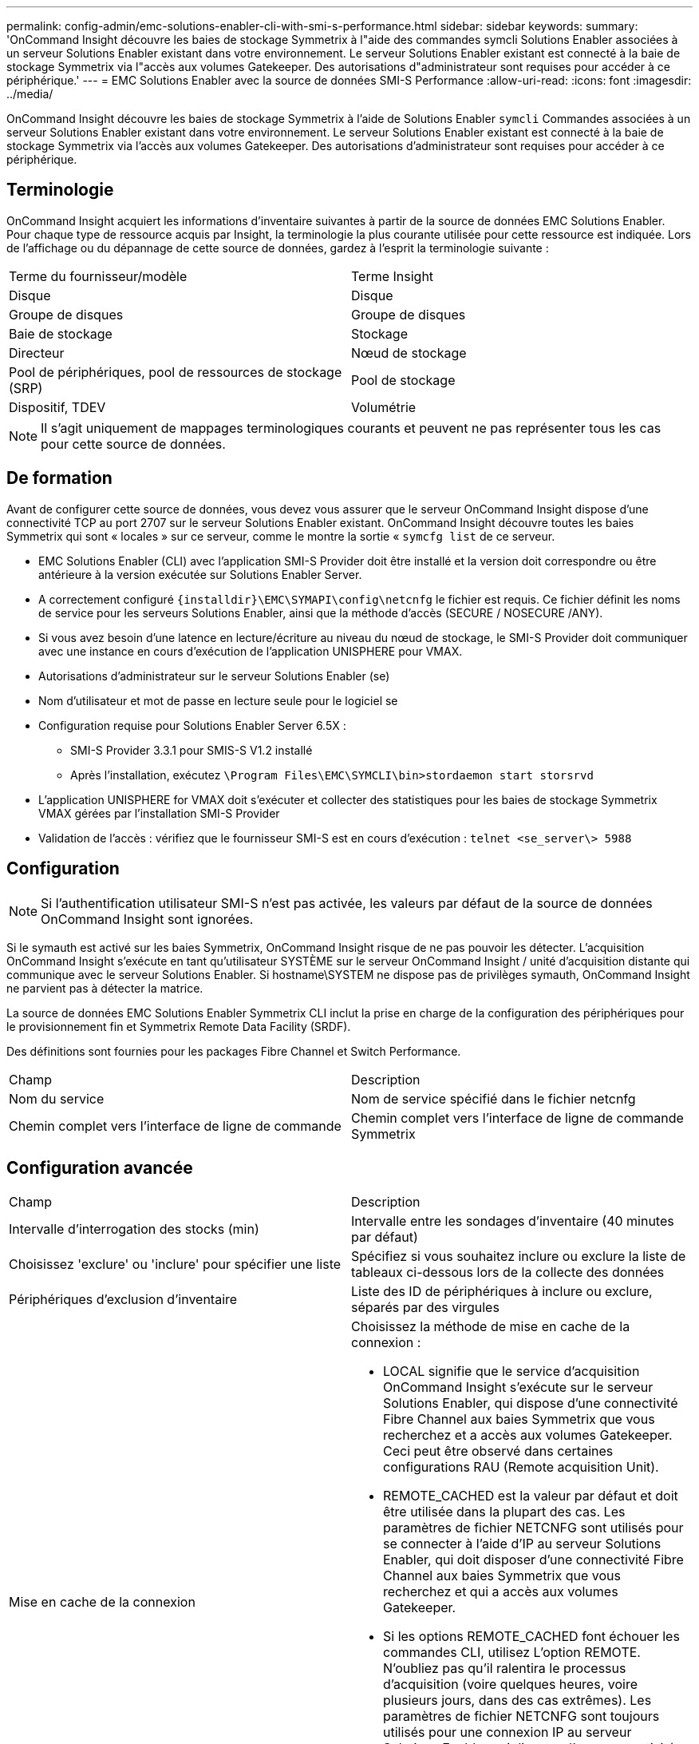 ---
permalink: config-admin/emc-solutions-enabler-cli-with-smi-s-performance.html 
sidebar: sidebar 
keywords:  
summary: 'OnCommand Insight découvre les baies de stockage Symmetrix à l"aide des commandes symcli Solutions Enabler associées à un serveur Solutions Enabler existant dans votre environnement. Le serveur Solutions Enabler existant est connecté à la baie de stockage Symmetrix via l"accès aux volumes Gatekeeper. Des autorisations d"administrateur sont requises pour accéder à ce périphérique.' 
---
= EMC Solutions Enabler avec la source de données SMI-S Performance
:allow-uri-read: 
:icons: font
:imagesdir: ../media/


[role="lead"]
OnCommand Insight découvre les baies de stockage Symmetrix à l'aide de Solutions Enabler `symcli` Commandes associées à un serveur Solutions Enabler existant dans votre environnement. Le serveur Solutions Enabler existant est connecté à la baie de stockage Symmetrix via l'accès aux volumes Gatekeeper. Des autorisations d'administrateur sont requises pour accéder à ce périphérique.



== Terminologie

OnCommand Insight acquiert les informations d'inventaire suivantes à partir de la source de données EMC Solutions Enabler. Pour chaque type de ressource acquis par Insight, la terminologie la plus courante utilisée pour cette ressource est indiquée. Lors de l'affichage ou du dépannage de cette source de données, gardez à l'esprit la terminologie suivante :

|===


| Terme du fournisseur/modèle | Terme Insight 


 a| 
Disque
 a| 
Disque



 a| 
Groupe de disques
 a| 
Groupe de disques



 a| 
Baie de stockage
 a| 
Stockage



 a| 
Directeur
 a| 
Nœud de stockage



 a| 
Pool de périphériques, pool de ressources de stockage (SRP)
 a| 
Pool de stockage



 a| 
Dispositif, TDEV
 a| 
Volumétrie

|===
[NOTE]
====
Il s'agit uniquement de mappages terminologiques courants et peuvent ne pas représenter tous les cas pour cette source de données.

====


== De formation

Avant de configurer cette source de données, vous devez vous assurer que le serveur OnCommand Insight dispose d'une connectivité TCP au port 2707 sur le serveur Solutions Enabler existant. OnCommand Insight découvre toutes les baies Symmetrix qui sont « locales » sur ce serveur, comme le montre la sortie « `symcfg list` de ce serveur.

* EMC Solutions Enabler (CLI) avec l'application SMI-S Provider doit être installé et la version doit correspondre ou être antérieure à la version exécutée sur Solutions Enabler Server.
* A correctement configuré `+{installdir}\EMC\SYMAPI\config\netcnfg+` le fichier est requis. Ce fichier définit les noms de service pour les serveurs Solutions Enabler, ainsi que la méthode d'accès (SECURE / NOSECURE /ANY).
* Si vous avez besoin d'une latence en lecture/écriture au niveau du nœud de stockage, le SMI-S Provider doit communiquer avec une instance en cours d'exécution de l'application UNISPHERE pour VMAX.
* Autorisations d'administrateur sur le serveur Solutions Enabler (se)
* Nom d'utilisateur et mot de passe en lecture seule pour le logiciel se
* Configuration requise pour Solutions Enabler Server 6.5X :
+
** SMI-S Provider 3.3.1 pour SMIS-S V1.2 installé
** Après l'installation, exécutez `\Program Files\EMC\SYMCLI\bin>stordaemon start storsrvd`


* L'application UNISPHERE for VMAX doit s'exécuter et collecter des statistiques pour les baies de stockage Symmetrix VMAX gérées par l'installation SMI-S Provider
* Validation de l'accès : vérifiez que le fournisseur SMI-S est en cours d'exécution : `telnet <se_server\> 5988`




== Configuration

[NOTE]
====
Si l'authentification utilisateur SMI-S n'est pas activée, les valeurs par défaut de la source de données OnCommand Insight sont ignorées.

====
Si le symauth est activé sur les baies Symmetrix, OnCommand Insight risque de ne pas pouvoir les détecter. L'acquisition OnCommand Insight s'exécute en tant qu'utilisateur SYSTÈME sur le serveur OnCommand Insight / unité d'acquisition distante qui communique avec le serveur Solutions Enabler. Si hostname\SYSTEM ne dispose pas de privilèges symauth, OnCommand Insight ne parvient pas à détecter la matrice.

La source de données EMC Solutions Enabler Symmetrix CLI inclut la prise en charge de la configuration des périphériques pour le provisionnement fin et Symmetrix Remote Data Facility (SRDF).

Des définitions sont fournies pour les packages Fibre Channel et Switch Performance.

|===


| Champ | Description 


 a| 
Nom du service
 a| 
Nom de service spécifié dans le fichier netcnfg



 a| 
Chemin complet vers l'interface de ligne de commande
 a| 
Chemin complet vers l'interface de ligne de commande Symmetrix

|===


== Configuration avancée

|===


| Champ | Description 


 a| 
Intervalle d'interrogation des stocks (min)
 a| 
Intervalle entre les sondages d'inventaire (40 minutes par défaut)



 a| 
Choisissez 'exclure' ou 'inclure' pour spécifier une liste
 a| 
Spécifiez si vous souhaitez inclure ou exclure la liste de tableaux ci-dessous lors de la collecte des données



 a| 
Périphériques d'exclusion d'inventaire
 a| 
Liste des ID de périphériques à inclure ou exclure, séparés par des virgules



 a| 
Mise en cache de la connexion
 a| 
Choisissez la méthode de mise en cache de la connexion :

* LOCAL signifie que le service d'acquisition OnCommand Insight s'exécute sur le serveur Solutions Enabler, qui dispose d'une connectivité Fibre Channel aux baies Symmetrix que vous recherchez et a accès aux volumes Gatekeeper. Ceci peut être observé dans certaines configurations RAU (Remote acquisition Unit).
* REMOTE_CACHED est la valeur par défaut et doit être utilisée dans la plupart des cas. Les paramètres de fichier NETCNFG sont utilisés pour se connecter à l'aide d'IP au serveur Solutions Enabler, qui doit disposer d'une connectivité Fibre Channel aux baies Symmetrix que vous recherchez et qui a accès aux volumes Gatekeeper.
* Si les options REMOTE_CACHED font échouer les commandes CLI, utilisez L'option REMOTE. N'oubliez pas qu'il ralentira le processus d'acquisition (voire quelques heures, voire plusieurs jours, dans des cas extrêmes). Les paramètres de fichier NETCNFG sont toujours utilisés pour une connexion IP au serveur Solutions Enabler qui dispose d'une connectivité Fibre Channel aux baies Symmetrix découvertes.


[NOTE]
====
Ce paramètre ne modifie pas le comportement de OnCommand Insight par rapport aux tableaux répertoriés comme DISTANTS par la sortie "symcfg list". OnCommand Insight collecte les données uniquement sur les terminaux affichés COMME LOCAUX par cette commande.

====


 a| 
Délai d'expiration CLI (s)
 a| 
Délai d'expiration du processus CLI (7200 secondes par défaut)



 a| 
ADRESSE IP DE L'HÔTE SMI-S.
 a| 
Adresse IP de l'hôte SMI-S Provider



 a| 
Port SMI-S.
 a| 
Port utilisé par SMI-S Provider Host



 a| 
Protocole
 a| 
Protocole utilisé pour la connexion au fournisseur SMI-S.



 a| 
Espace de noms SMI-S.
 a| 
Espace de noms d'interopérabilité que le fournisseur SMI-S est configuré pour utiliser



 a| 
Nom d'utilisateur SMI-S.
 a| 
Nom d'utilisateur pour l'hôte SMI-S Provider



 a| 
Mot de passe SMI-S.
 a| 
Nom d'utilisateur pour l'hôte SMI-S Provider



 a| 
Intervalle d'interrogation des performances (en secondes)
 a| 
Intervalle entre les sondages de performances (1000 secondes par défaut)



 a| 
Type de filtre de performances
 a| 
Indiquez si vous souhaitez inclure ou exclure la liste des matrices ci-dessous lors de la collecte des données de performances



 a| 
Liste des périphériques de filtre de performances
 a| 
Liste des ID de périphériques à inclure ou exclure, séparés par des virgules



 a| 
Intervalle d'interrogation RPO (s)
 a| 
Intervalle entre les sondages RPO (par défaut 300 secondes)

|===